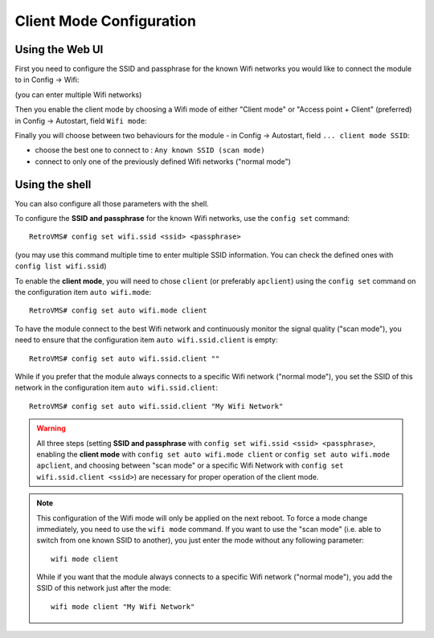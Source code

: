 .. highlight:: none

=========================
Client Mode Configuration
=========================

----------------
Using the Web UI
----------------

First you need to configure the SSID and passphrase for the known Wifi networks you would like to
connect the module to in Config → Wifi:

.. image:: wifi-1.png

(you can enter multiple Wifi networks)

Then you enable the client mode by choosing a Wifi mode of either "Client mode" or
"Access point + Client" (preferred) in Config → Autostart, field ``Wifi mode``:

.. image:: wifi-autostart-client-1.png

Finally you will choose between two behaviours for the module - in Config → Autostart,
field ``... client mode SSID``:

- choose the best one to connect to : ``Any known SSID (scan mode)``
- connect to only one of the previously defined Wifi networks ("normal mode")

.. image:: wifi-autostart-client-2.png


---------------
Using the shell
---------------

You can also configure all those parameters with the shell.

To configure the **SSID and passphrase** for the known Wifi networks, use the ``config set`` command::

  RetroVMS# config set wifi.ssid <ssid> <passphrase>

(you may use this command multiple time to enter multiple SSID information. You can check
the defined ones with ``config list wifi.ssid``)


To enable the **client mode**, you will need to chose ``client`` (or preferably ``apclient``) using
the ``config set`` command on the configuration item ``auto wifi.mode``::

  RetroVMS# config set auto wifi.mode client


To have the module connect to the best Wifi network and continuously monitor the signal quality
("scan mode"), you need to ensure that the configuration item ``auto wifi.ssid.client`` is empty::

  RetroVMS# config set auto wifi.ssid.client ""

While if you prefer that the module always connects to a specific Wifi network ("normal mode"), you
set the SSID of this network in the configuration item ``auto wifi.ssid.client``::

  RetroVMS# config set auto wifi.ssid.client "My Wifi Network"


.. warning:: All three steps (setting **SSID and passphrase** with ``config set wifi.ssid <ssid> <passphrase>``, enabling
  the **client mode** with ``config set auto wifi.mode client`` or ``config set auto wifi.mode apclient``, and choosing
  between "scan mode" or a specific Wifi Network with ``config set wifi.ssid.client <ssid>``) are necessary for proper operation
  of the client mode.

.. note:: This configuration of the Wifi mode will only be applied on the next reboot. To force a mode
  change immediately, you need to use the ``wifi mode`` command.
  If you want to use the "scan mode" (i.e. able to switch from one known SSID to another), you just
  enter the mode without any following parameter::

    wifi mode client

  While if you want that the module always connects to a specific Wifi network ("normal mode"), you
  add the SSID of this network just after the mode::

    wifi mode client "My Wifi Network"
